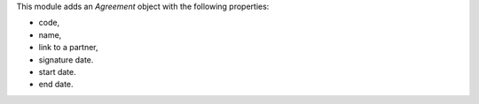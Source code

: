 This module adds an *Agreement* object with the following properties:

* code,
* name,
* link to a partner,
* signature date.
* start date.
* end date.
